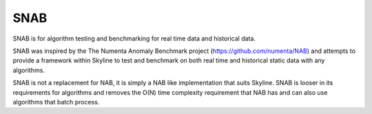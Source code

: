 SNAB
====

SNAB is for algorithm testing and benchmarking for real time data and historical
data.

SNAB was inspired by the The Numenta Anomaly Benchmark project (https://github.com/numenta/NAB)
and attempts to provide a framework within Skyline to test and benchmark on
both real time and historical static data with any algorithms.

SNAB is not a replacement for NAB, it is simply a NAB like implementation that
suits Skyline.  SNAB is looser in its requirements for algorithms and removes
the O(N) time complexity requirement that NAB has and can also use algorithms
that batch process.
